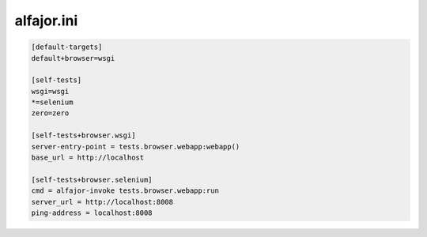 ===========
alfajor.ini
===========


.. code-block:: ini

  [default-targets]
  default+browser=wsgi

  [self-tests]
  wsgi=wsgi
  *=selenium
  zero=zero

  [self-tests+browser.wsgi]
  server-entry-point = tests.browser.webapp:webapp()
  base_url = http://localhost

  [self-tests+browser.selenium]
  cmd = alfajor-invoke tests.browser.webapp:run
  server_url = http://localhost:8008
  ping-address = localhost:8008
